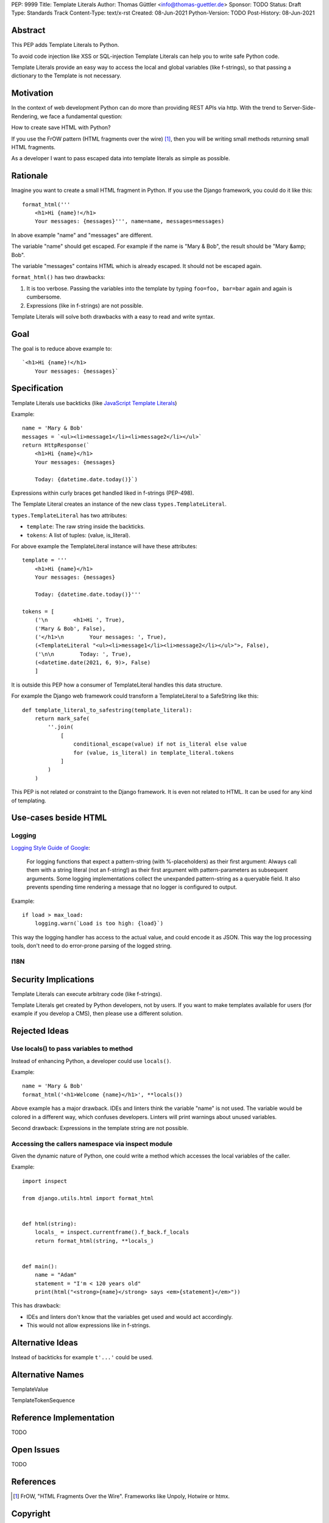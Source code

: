 PEP: 9999
Title: Template Literals
Author: Thomas Güttler <info@thomas-guettler.de>
Sponsor: TODO
Status: Draft
Type: Standards Track
Content-Type: text/x-rst
Created: 08-Jun-2021
Python-Version: TODO
Post-History: 08-Jun-2021


Abstract
========

This PEP adds Template Literals to Python.

To avoid code injection like XSS or SQL-injection Template Literals can help you to write
safe Python code.

Template Literals provide an easy way to access the
local and global variables (like f-strings), so that
passing a dictionary to the Template is not necessary.

Motivation
==========

In the context of web development Python can do more than providing
REST APIs via http.  With the trend to Server-Side-Rendering,
we face a fundamental question:

How to create save HTML with Python?

If you use the FrOW pattern (HTML fragments over the wire) [#FrOW]_, then you
will be writing small methods returning small HTML fragments.

As a developer I want to pass escaped data into template literals as simple as possible.

Rationale
=========

Imagine you want to create a small HTML fragment in Python. If you use the Django framework,
you could do it like this::

    format_html('''
        <h1>Hi {name}!</h1>
        Your messages: {messages}''', name=name, messages=messages)

In above example "name" and "messages" are different.

The variable "name" should get escaped.  For example if the name is "Mary & Bob",
the result should be "Mary &amp; Bob".

The variable "messages" contains HTML which is already escaped.  It should
not be escaped again.


``format_html()`` has two drawbacks:

1. It is too verbose.  Passing the variables into the template by typing ``foo=foo, bar=bar`` again and again is cumbersome.
2. Expressions (like in f-strings) are not possible.

Template Literals will solve both drawbacks with a easy to read and write syntax.

Goal
====

The goal is to reduce above example to::

    `<h1>Hi {name}!</h1>
        Your messages: {messages}`


Specification
=============

Template Literals use backticks (like `JavaScript Template Literals`_)

Example::

    name = 'Mary & Bob'
    messages = `<ul><li>message1</li><li>message2</li></ul>`
    return HttpResponse(`
        <h1>Hi {name}</h1>
        Your messages: {messages}

        Today: {datetime.date.today()}`)

Expressions within curly braces get handled liked in f-strings (PEP-498).

The Template Literal creates an instance of the new class ``types.TemplateLiteral``.

``types.TemplateLiteral`` has two attributes:

* ``template``: The raw string inside the backticks.
* ``tokens``: A list of tuples: (value, is_literal).

For above example the TemplateLiteral instance will have these attributes::

    template = '''
        <h1>Hi {name}</h1>
        Your messages: {messages}

        Today: {datetime.date.today()}'''

    tokens = [
        ('\n        <h1>Hi ', True),
        ('Mary & Bob', False),
        ('</h1>\n        Your messages: ', True),
        (<TemplateLiteral "<ul><li>message1</li><li>message2</li></ul>">, False),
        ('\n\n        Today: ', True),
        (<datetime.date(2021, 6, 9)>, False)
        ]

It is outside this PEP how a consumer of TemplateLiteral handles this data structure.

For example the Django web framework could transform a TemplateLiteral to a SafeString like this::

    def template_literal_to_safestring(template_literal):
        return mark_safe(
            ''.join(
                [
                    conditional_escape(value) if not is_literal else value
                    for (value, is_literal) in template_literal.tokens
                ]
            )
        )


This PEP is not related or constraint to the Django framework.  It is even not related to HTML.  It can
be used for any kind of templating.

.. _JavaScript Template Literals: https://developer.mozilla.org/en-US/docs/Web/JavaScript/Reference/Template_literals

Use-cases beside HTML
=====================

Logging
-------

`Logging Style Guide of Google`_:

    For logging functions that expect a pattern-string (with %-placeholders) as their first argument:
    Always call them with a string literal (not an f-string!) as their first argument
    with pattern-parameters as subsequent arguments.  Some logging implementations collect the
    unexpanded pattern-string as a queryable field.  It also prevents spending time rendering a
    message that no logger is configured to output.

Example::

    if load > max_load:
        logging.warn(`Load is too high: {load}`)

This way the logging handler has access to the actual value, and could encode it as JSON.  This way
the log processing tools, don't need to do error-prone parsing of the logged string.

.. _Logging Style Guide of Google: https://google.github.io/styleguide/pyguide.html#3101-logging


I18N
----



Security Implications
=====================

Template Literals can execute arbitrary code (like f-strings).

Template Literals get created by Python developers, not by users.  If you want to make
templates available for users (for example if you develop a CMS), then please use a
different solution.


Rejected Ideas
==============

Use locals() to pass variables to method
----------------------------------------

Instead of enhancing Python, a developer could use ``locals()``.

Example::

    name = 'Mary & Bob'
    format_html('<h1>Welcome {name}</h1>', **locals())

Above example has a major drawback.  IDEs and linters think the variable "name"
is not used. The variable would be colored in a different way, which confuses
developers. Linters will print warnings about unused variables.

Second drawback: Expressions in the template string are not possible.

Accessing the callers namespace via inspect module
--------------------------------------------------

Given the dynamic nature of Python, one could write a method which
accesses the local variables of the caller.

Example::

    import inspect

    from django.utils.html import format_html


    def html(string):
        locals_ = inspect.currentframe().f_back.f_locals
        return format_html(string, **locals_)


    def main():
        name = "Adam"
        statement = "I'm < 120 years old"
        print(html("<strong>{name}</strong> says <em>{statement}</em>"))


This has drawback:

* IDEs and linters don't know that the variables get used and would act accordingly.

* This would not allow expressions like in f-strings.


Alternative Ideas
=================

Instead of backticks for example ``t'...'`` could be used.

Alternative Names
=================

TemplateValue

TemplateTokenSequence

Reference Implementation
========================

TODO

Open Issues
===========

TODO


References
==========

.. [#FrOW] FrOW, "HTML Fragments Over the Wire". Frameworks like Unpoly, Hotwire or htmx.


Copyright
=========

This document is placed in the public domain or under the
CC0-1.0-Universal license, whichever is more permissive.



..
   Local Variables:
   mode: indented-text
   indent-tabs-mode: nil
   sentence-end-double-space: t
   fill-column: 70
   coding: utf-8
   End:
